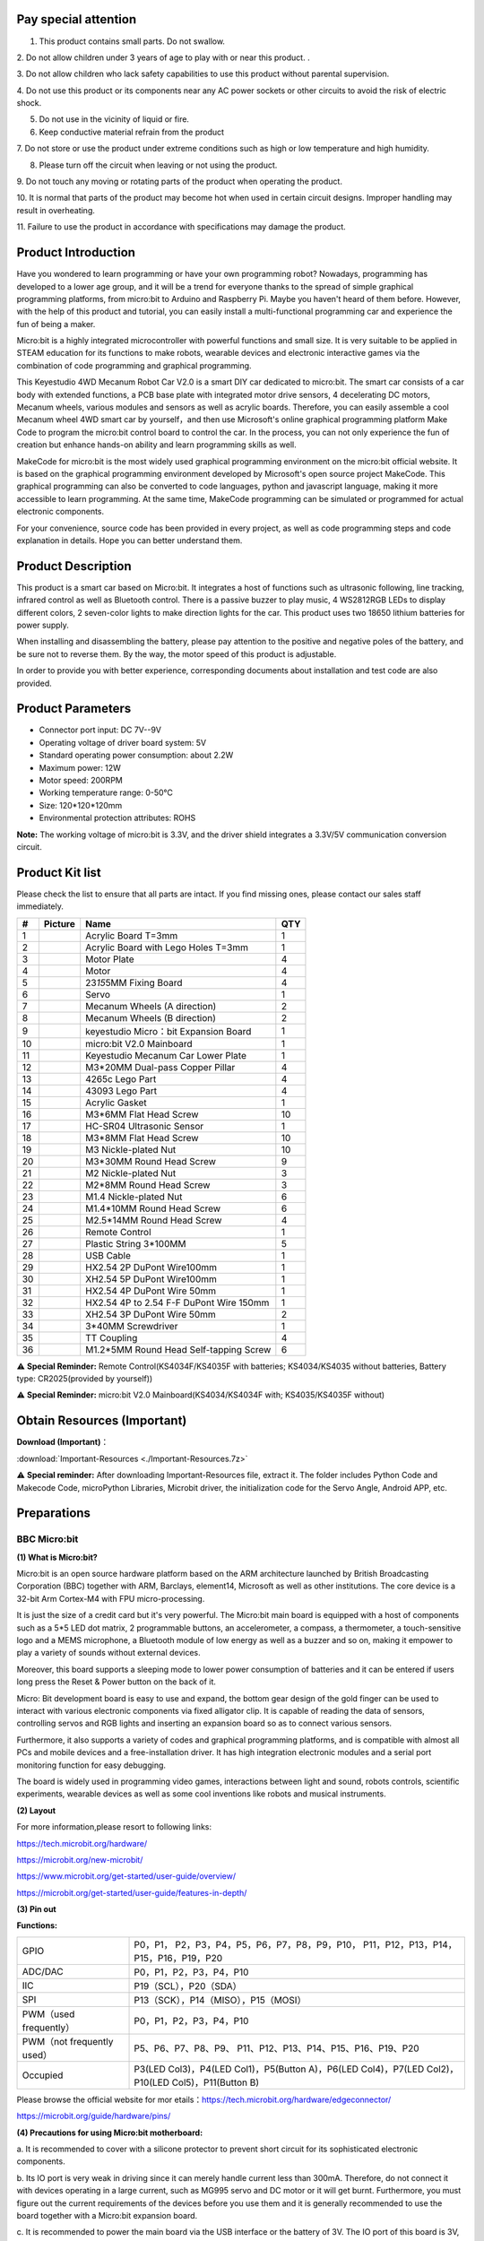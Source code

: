 Pay special attention
=====================

1. This product contains small parts. Do not swallow.

2. Do not allow children under 3 years of age to play with or near this
product. .

3. Do not allow children who lack safety capabilities to use this
product without parental supervision. 

4. Do not use this product or its components near any AC power sockets
or other circuits to avoid the risk of electric shock. 

5. Do not use in the vicinity of liquid or fire.

6. Keep conductive material refrain from the product

7. Do not store or use the product under extreme conditions such as high
or low temperature and high humidity. 

8. Please turn off the circuit when leaving or not using the product.

9. Do not touch any moving or rotating parts of the product when
operating the product. 

10. It is normal that parts of the product may become hot when used in
certain circuit designs. Improper handling may result in overheating. 

11. Failure to use the product in accordance with specifications may
damage the product.

Product Introduction
====================

|image1|

Have you wondered to learn programming or have your own programming
robot? Nowadays, programming has developed to a lower age group, and it
will be a trend for everyone thanks to the spread of simple graphical
programming platforms, from micro:bit to Arduino and Raspberry Pi. Maybe
you haven't heard of them before. However, with the help of this product
and tutorial, you can easily install a multi-functional programming car
and experience the fun of being a maker.

Micro:bit is a highly integrated microcontroller with powerful functions
and small size. It is very suitable to be applied in STEAM education for
its functions to make robots, wearable devices and electronic
interactive games via the combination of code programming and graphical
programming.

This Keyestudio 4WD Mecanum Robot Car V2.0 is a smart DIY car dedicated
to micro:bit. The smart car consists of a car body with extended
functions, a PCB base plate with integrated motor drive sensors, 4
decelerating DC motors, Mecanum wheels, various modules and sensors as
well as acrylic boards. Therefore, you can easily assemble a cool
Mecanum wheel 4WD smart car by yourself，and then use Microsoft's online
graphical programming platform Make Code to program the micro:bit
control board to control the car. In the process, you can not only
experience the fun of creation but enhance hands-on ability and learn
programming skills as well.

MakeCode for micro:bit is the most widely used graphical programming
environment on the micro:bit official website. It is based on the
graphical programming environment developed by Microsoft's open source
project MakeCode. This graphical programming can also be converted to
code languages, python and javascript language, making it more
accessible to learn programming. At the same time, MakeCode programming
can be simulated or programmed for actual electronic components.

For your convenience, source code has been provided in every project, as
well as code programming steps and code explanation in details. Hope you
can better understand them.

Product Description
===================

This product is a smart car based on Micro:bit. It integrates a host of
functions such as ultrasonic following, line tracking, infrared control
as well as Bluetooth control. There is a passive buzzer to play music, 4
WS2812RGB LEDs to display different colors, 2 seven-color lights to make
direction lights for the car. This product uses two 18650 lithium
batteries for power supply.

When installing and disassembling the battery, please pay attention to
the positive and negative poles of the battery, and be sure not to
reverse them. By the way, the motor speed of this product is adjustable.

In order to provide you with better experience, corresponding documents
about installation and test code are also provided.

Product Parameters
==================

- Connector port input: DC 7V--9V

- Operating voltage of driver board system: 5V

- Standard operating power consumption: about 2.2W

- Maximum power: 12W

- Motor speed: 200RPM

- Working temperature range: 0-50℃

- Size: 120*120*120mm

- Environmental protection attributes: ROHS

**Note:** The working voltage of micro:bit is 3.3V, and the driver
shield integrates a 3.3V/5V communication conversion circuit.

Product Kit list
================

Please check the list to ensure that all parts are intact. If you find
missing ones, please contact our sales staff immediately.

== ========= ======================================= ===
#  Picture   Name                                    QTY
== ========= ======================================= ===
1  |image2|  Acrylic Board T=3mm                     1
2  |image3|  Acrylic Board with Lego Holes T=3mm     1
3  |image4|  Motor Plate                             4
4  |image5|  Motor                                   4
5  |image6|  23\ *15*\ 5MM Fixing Board              4
6  |image7|  Servo                                   1
7  |image8|  Mecanum Wheels (A direction)            2
8  |image9|  Mecanum Wheels (B direction)            2
9  |image10| keyestudio Micro：bit Expansion Board   1
10 |image11| micro:bit V2.0 Mainboard                1
11 |image12| Keyestudio Mecanum Car Lower Plate      1
12 |image13| M3*20MM Dual-pass Copper Pillar         4
13 |image14| 4265c Lego Part                         4
14 |image15| 43093 Lego Part                         4
15 |image16| Acrylic Gasket                          1
16 |image17| M3*6MM Flat Head Screw                  10
17 |image18| HC-SR04 Ultrasonic Sensor               1
18 |image19| M3*8MM Flat Head Screw                  10
19 |image20| M3 Nickle-plated Nut                    10
20 |Img|     M3*30MM Round Head Screw                9
21 |image21| M2 Nickle-plated Nut                    3
22 |image22| M2*8MM Round Head Screw                 3
23 |image23| M1.4 Nickle-plated Nut                  6
24 |image24| M1.4*10MM Round Head Screw              6
25 |image25| M2.5*14MM Round Head Screw              4
26 |image26| Remote Control                          1
27 |image27| Plastic String 3*100MM                  5
28 |image28| USB Cable                               1
29 |image29| HX2.54 2P DuPont Wire100mm              1
30 |image30| XH2.54 5P DuPont Wire100mm              1
31 |image31| HX2.54 4P DuPont Wire 50mm              1
32 |image32| HX2.54 4P to 2.54 F-F DuPont Wire 150mm 1
33 |image33| XH2.54 3P DuPont Wire 50mm              2
34 |image34| 3*40MM Screwdriver                      1
35 |image35| TT Coupling                             4
36 |image36| M1.2*5MM Round Head Self-tapping Screw  6
== ========= ======================================= ===

⚠️ **Special Reminder:** Remote Control(KS4034F/KS4035F with batteries;
KS4034/KS4035 without batteries, Battery type: CR2025(provided by
yourself))

⚠️ **Special Reminder:** micro:bit V2.0 Mainboard(KS4034/KS4034F with;
KS4035/KS4035F without)

Obtain Resources (**Important**)
================================

**Download (Important)**\ ：

:download:`Important-Resources <./Important-Resources.7z>`

⚠️ **Special reminder:** After downloading Important-Resources file,
extract it. The folder includes Python Code and Makecode Code,
microPython Libraries, Microbit driver, the initialization code for the
Servo Angle, Android APP, etc.

Preparations
============

BBC Micro:bit
-------------

**(1) What is Micro:bit?**

Micro:bit is an open source hardware platform based on the ARM
architecture launched by British Broadcasting Corporation (BBC) together
with ARM, Barclays, element14, Microsoft as well as other institutions.
The core device is a 32-bit Arm Cortex-M4 with FPU micro-processing.

It is just the size of a credit card but it's very powerful. The
Micro:bit main board is equipped with a host of components such as a 5*5
LED dot matrix, 2 programmable buttons, an accelerometer, a compass, a
thermometer, a touch-sensitive logo and a MEMS microphone, a Bluetooth
module of low energy as well as a buzzer and so on, making it empower to
play a variety of sounds without external devices.

Moreover, this board supports a sleeping mode to lower power consumption
of batteries and it can be entered if users long press the Reset & Power
button on the back of it.

Micro: Bit development board is easy to use and expand, the bottom gear
design of the gold finger can be used to interact with various
electronic components via fixed alligator clip. It is capable of reading
the data of sensors, controlling servos and RGB lights and inserting an
expansion board so as to connect various sensors.

Furthermore, it also supports a variety of codes and graphical
programming platforms, and is compatible with almost all PCs and mobile
devices and a free-installation driver. It has high integration
electronic modules and a serial port monitoring function for easy
debugging.

The board is widely used in programming video games, interactions
between light and sound, robots controls, scientific experiments,
wearable devices as well as some cool inventions like robots and musical
instruments.

**(2) Layout**

|image37|

For more information,please resort to following links:

https://tech.microbit.org/hardware/

https://microbit.org/new-microbit/

https://www.microbit.org/get-started/user-guide/overview/

https://microbit.org/get-started/user-guide/features-in-depth/

**(3) Pin out**

|image38|

**Functions:**

+----------------------------+----------------------------------------+
| GPIO                       | P0，P1，                               |
|                            | P2，P3，P4，P5，P6，P7，P8，P9，P10，  |
|                            | P11，P12，P13，P14，P15，P16，P19，P20 |
+----------------------------+----------------------------------------+
| ADC/DAC                    | P0，P1，P2，P3，P4，P10                |
+----------------------------+----------------------------------------+
| IIC                        | P19（SCL），P20（SDA）                 |
+----------------------------+----------------------------------------+
| SPI                        | P13（SCK），P14（MISO），P15（MOSI）   |
+----------------------------+----------------------------------------+
| PWM（used frequently）     | P0，P1，P2，P3，P4，P10                |
+----------------------------+----------------------------------------+
| PWM（not frequently used） | P5、P6、P7、P8、P9、                   |
|                            | P11、P12、P13、P14、P15、P16、P19、P20 |
+----------------------------+----------------------------------------+
| Occupied                   | P3(LED Col3)，P4(LED Col1)，P5(Button  |
|                            | A)，P6(LED Col4)，P7(LED               |
|                            | Col2)，P10(LED Col5)，P11(Button B)    |
+----------------------------+----------------------------------------+

Please browse the official website for mor
etails：\ https://tech.microbit.org/hardware/edgeconnector/

https://microbit.org/guide/hardware/pins/

**(4) Precautions for using Micro:bit motherboard:**

a. It is recommended to cover with a silicone protector to prevent short
circuit for its sophisticated electronic components.

b. Its IO port is very weak in driving since it can merely handle
current less than 300mA. Therefore, do not connect it with devices
operating in a large current, such as MG995 servo and DC motor or it
will get burnt. Furthermore, you must figure out the current
requirements of the devices before you use them and it is generally
recommended to use the board together with a Micro:bit expansion board.

c. It is recommended to power the main board via the USB interface or
the battery of 3V. The IO port of this board is 3V, so it does not
support sensors of 5V. If you need to connect sensors of 5 V, a Micro:
Bit expansion board is required.

d. When using pins(P3, P4, P6, P7 and P10)shared with the LED dot
matrix, blocking them from the matrix or the LEDs may display randomly
and the data about sensors connected maybe wrong.

e. Pin 19 and 20 can not be used as IO ports though the Makecode shows
they can. They can only be used as I2C communication.

f. The battery port of 3V cannot be connected with battery more than
3.3V or the main board will be damaged.

g. Forbid to operate it on metal products to avoid short circuit.

To put it simple, Micro:bit V2 main board is like a microcomputer, which
has made programming at our fingertips and enhanced digital innovation.
And as for programming environment, BBC provides a website:
https://microbit.org/code/, which has a graphical MakeCode program easy
for use.

Install Micro:bit driver
------------------------

Micro: Bit can be installed without the USB driver. However, if your
computer fails to recognize the main board, you can install the diver
too. Just enter the file folder:

|image39|

First of all, connect the micro:bit to your computer using an USB
cable，then double-click |image40| to install.

|image41|

After downloading the driver, then click“Next”.

|image42|

Click“Install” and “Finish”.

|image43|

|image44|

Then click“Computer”—>“Properties”—>“Device manager”, as shown below.

|image45|

.. _assemble-mecanum-robot-:

Assemble Mecanum Robot 
=======================

It is a programmable car based on BBC micro:bit. It integrates a motor
driver, a line tracking sensor and an IR receiver into the base plate,
which also contains an ultrasonic sensor, a servo, 2 seven-color lights
as well as 4 WS2812 RGB lights. The wiring is not complicated and it has
Lego jacks to facilitate connection with other peripheral devices.
Abundant hardware resources will enable you to master more knowledge and
skills to create more technological inventions.

.. _sensors-and-control-pins-of-the-4wd-mecanum-robot-car-v20:

Sensors and control pins of the 4WD Mecanum Robot Car V2.0
----------------------------------------------------------

This car can help you to better learn how to use the Micro:bit and make
electronic knowledge accessible to you.

**Functions**

+-------+-------+-------+-------+-------+-------+-------+-------+-------+
| S     | S     | De    | Servo | Ultra | Line  | IR    | W     | Power |
| ensor | even- | celer |       | sonic | Tra   | Rec   | S2812 | s     |
|       | color | ating |       | s     | cking | eiver | RGB   | witch |
|       | light | DC    |       | ensor | S     |       | light |       |
|       |       | motor |       |       | ensor |       |       |       |
+-------+-------+-------+-------+-------+-------+-------+-------+-------+
| QTY   | 2     | 4     | 1     | 1     | 3     | 1     | 4     | 1     |
+-------+-------+-------+-------+-------+-------+-------+-------+-------+

**Note: the line tracking sensor, WS2812 RGB lights, IR receiver and
moto river are integrated in the base plate.**

**Pins：**

|image46|

**Power supply and Battery**

The keyestudio 4WD Mecanum Robot Car is powered by two 18650 batteries.
The battery holder of the car is compatible with any type of 18650
lithium battery (rechargeable). You can use a universal battery charger
to charge the 18650 lithium battery.

**Note:** This product does not contain batteries.

.. _the-installation-of-keyestudio-4wd-mecanum-robot-car-v20:

The Installation of Keyestudio 4WD Mecanum Robot Car V2.0
---------------------------------------------------------

Step 1
~~~~~~

**Components Needed:**

|image47|

**Installation Diagram:**

|image48|

**Prototype:**

|image49|

Step 2
~~~~~~

**Components Needed:**

|image50|

**Installation Diagram:**

|image51|

**Prototype:**

|image52|

Step 3
~~~~~~

**Components Needed:**

|image53|

**Installation Diagram:**

|image54|

**Prototype:**

|image55|

Step 4
~~~~~~

（adjust the angle of the servo first）

**Adjust the angle of the servo to 90 degrees.**

**Method 1：MakeCode code**

⚠️\ **Special note:** Before you write the code and upload it, you must
Understand the MakeCode IDE and add library files, please go to the the
link: `Get Started with
makecode <https://docs.keyestudio.com/projects/KS4034/en/latest/docs/Makecode/Makecode.html#get-started-with-makecode>`__

|image56|

The MakeCode code above is provided in the materials. Open the
adjustment code of the servo and burn it into the microbit motherboard
of the 4WD Mecanum Robot Car V2.0, and **power on via micro USB cable or
external power supply(turn the DIP switch to ON)**. That's it. The code
is at the following position as shown in the figure:

|image57|

**Method 2：Python code**

⚠️\ **Special note:** Before you write the code and upload it, you must
install the Mu IDE and add library files, please go to the the link:
`Get Started with
Python <https://docs.keyestudio.com/projects/KS4034/en/latest/docs/Python/Python.html#getting-started-with-python>`__

.. code:: Python

   # import microbit related libraries
   from microbit import *

   class Servo:
       def __init__(self, pin, freq=50, min_us=600, max_us=2400, angle=180):
           self.min_us = min_us
           self.max_us = max_us
           self.us = 0
           self.freq = freq
           self.angle = angle
           self.analog_period = 0
           self.pin = pin
           analog_period = round((1/self.freq) * 1000)  # hertz to miliseconds
           self.pin.set_analog_period(analog_period)

       def write_us(self, us):
           us = min(self.max_us, max(self.min_us, us))
           duty = round(us * 1024 * self.freq // 1000000)
           self.pin.write_analog(duty)
           sleep(100)
           self.pin.write_analog(0)

       def write_angle(self, degrees=None):
           if degrees is None:
               degrees = math.degrees(radians)
           degrees = degrees % 360
           total_range = self.max_us - self.min_us
           us = self.min_us + total_range * degrees // self.angle
           self.write_us(us)


   Servo(pin14).write_angle(90)
   sleep(1000)

The Python code above is provided in the materials. Open the adjustment
code of the servo and burn it into the microbit motherboard of the
4WD Mecanum Robot Car V2.0, and **power on via micro USB cable or
external power supply(turn the DIP switch to ON)**. That's it. The code
is at the following position as shown in the figure:

|image58|

**Components Needed:**

|image59|

Installation Diagram: (mind the installation direction)

|image60|

**Prototype:**

|image61|

Step 5
~~~~~~

**Components Needed:**

|image62|

**Installation Diagram:**

|image63|

**Prototype:**

|image64|

Step 6
~~~~~~

**Components Needed:**

|image65|

**Installation Diagram:**

|image66|

**Prototype:**

|image67|

Step 7
~~~~~~

**Components Needed:**

|image68|

**Installation Diagram:** (mind the direction of the motor)

|image69|

**Prototype:**

|image70|

Step 8
~~~~~~

**Components Needed:**

|image71|

**Installation Diagram:** (Pay attention to the installation direction
of the mecanum wheel)

|image72|

**Prototype:**

|image73|

Step 9
~~~~~~

**Components Needed:**

|image74|

**Installation Diagram:**

|image75|

**Prototype:**

|image76|

Step 10
~~~~~~~

**Components Needed:**

|image77|

**Installation Diagram:**

|image78|

**Prototype:**

|image79|

Wiring Diagram
~~~~~~~~~~~~~~

**The wiring of the servo:**

|image80|

|image81|

|image82|

**The wiring of the ultrasonic sensor:**

|image83|

|image84|

|image85|

**The wiring of the IR receiver module:**

|image86|

|image87|

**The wiring of the RGB:**

|image88|

|image89|

**The wiring of controlling the motor and seven-color light :**

|image90|

|image91|

**The wiring of controlling the 3-channel line-tracking sensor:**

|image92|

|image93|

**The wiring of the power supply:**

|image94|

**The corresponding interface of the motor:**

|image95|

**The installation of the battery:**

|image96|

.. |image1| image:: ./media/A1.jpg
.. |image2| image:: ./media/Acrylic-1.png
.. |image3| image:: ./media/Acrylic-2.png
.. |image4| image:: ./media/Motor-Plate-1.png
.. |image5| image:: ./media/Motor.jpg
.. |image6| image:: ./media/Fixing-Board.png
.. |image7| image:: ./media/Servo.png
.. |image8| image:: ./media/Wheels-A.png
.. |image9| image:: ./media/Wheels-B.png
.. |image10| image:: ./media/Expansion-Board.png
.. |image11| image:: ./media/Mainboard.png
.. |image12| image:: ./mediaCar-Plate.png
.. |image13| image:: ./media/Copper-Pillar.png
.. |image14| image:: ./media/Lego-Part1.png
.. |image15| image:: ./media/Lego-Part2.png
.. |image16| image:: ./media/Acrylic-Gasket.png
.. |image17| image:: ./media/M3-6MM.png
.. |image18| image:: ./media/Ultrasonic.png
.. |image19| image:: ./media/M3-8MM.png
.. |image20| image:: ./media/M3.png
.. |Img| image:: ./media/M3-30MM.png
.. |image21| image:: ./media/M2.png
.. |image22| image:: ./media/M2-8MM.png
.. |image23| image:: ./media/M1.4.png
.. |image24| image:: ./media/M1.4-10MM.png
.. |image25| image:: ./media/M2.5-14MM.png
.. |image26| image:: ./media/Remote-Control.png
.. |image27| image:: ./media/Plastic.png
.. |image28| image:: ./media/USB-Cable.png
.. |image29| image:: ./media/2P.png
.. |image30| image:: ./media/5P.png
.. |image31| image:: ./media/4P.png
.. |image32| image:: ./media/4P-1.png
.. |image33| image:: ./media/3P.png
.. |image34| image:: ./media/Screwdriver.png
.. |image35| image:: ./media/TT-Coupling.png
.. |image36| image:: ./media/M1.2-5MM.png
.. |image37| image:: ./media/Layout.png
.. |image38| image:: ./media/Pin-out.png
.. |image39| image:: ./media/Install-driver.png
.. |image40| image:: ./media/driver.png
.. |image41| image:: ./media/driver1.png
.. |image42| image:: ./media/driver2.png
.. |image43| image:: ./media/driver3.png
.. |image44| image:: ./media/driver4.png
.. |image45| image:: ./media/driver5.png
.. |image46| image:: ./media/Pins.png
.. |image47| image:: ./media/b1.png
.. |image48| image:: ./media/b2.png
.. |image49| image:: ./media/b3.png
.. |image50| image:: ./media/b4.png
.. |image51| image:: ./media/b5.png
.. |image52| image:: ./media/b6.png
.. |image53| image:: ./media/b7.png
.. |image54| image:: ./media/b8.png
.. |image55| image:: ./media/b9.png
.. |image56| image:: ./media/b10.png
.. |image57| image:: ./media/b11.png
.. |image58| image:: ./media/b12.png
.. |image59| image:: ./media/b13.png
.. |image60| image:: ./media/b14.png
.. |image61| image:: ./media/b15.png
.. |image62| image:: ./media/b16.png
.. |image63| image:: ./media/b17.png
.. |image64| image:: ./media/b18.png
.. |image65| image:: ./media/b19.png
.. |image66| image:: ./media/b20.png
.. |image67| image:: ./media/b21.png
.. |image68| image:: ./media/b22.png
.. |image69| image:: ./media/b23.png
.. |image70| image:: ./media/b24.png
.. |image71| image:: ./media/b25.png
.. |image72| image:: ./media/b26.png
.. |image73| image:: ./media/b27.png
.. |image74| image:: ./media/b28.png
.. |image75| image:: ./media/b29.png
.. |image76| image:: ./media/b30.png
.. |image77| image:: ./media/b31.png
.. |image78| image:: ./media/b32.png
.. |image79| image:: ./media/b33.png
.. |image80| image:: ./media/b34.png
.. |image81| image:: ./media/b35.jpg
.. |image82| image:: ./media/b36.png
.. |image83| image:: ./media/b37.png
.. |image84| image:: ./media/b38.jpg
.. |image85| image:: ./media/b39.png
.. |image86| image:: ./media/b40.png
.. |image87| image:: ./media/b41.png
.. |image88| image:: ./media/b42.png
.. |image89| image:: ./media/b43.jpg
.. |image90| image:: ./media/b44.png
.. |image91| image:: ./media/b45.jpg
.. |image92| image:: ./media/b46.png
.. |image93| image:: ./media/b47.jpg
.. |image94| image:: ./media/b48.jpg
.. |image95| image:: ./media/b40.jpg
.. |image96| image:: ./media/b50.png
